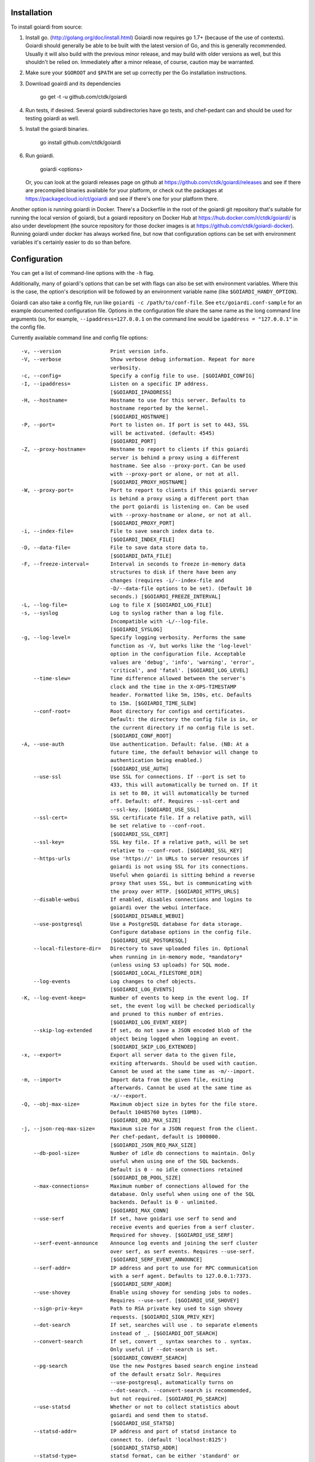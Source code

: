 .. _installation:

Installation
============

To install goiardi from source:

1. Install go. (http://golang.org/doc/install.html) Goiardi now requires go 1.7+ (because of the use of contexts). Goiardi should generally be able to be built with the latest version of Go, and this is generally recommended. Usually it will also build with the previous minor release, and may build with older versions as well, but this shouldn't be relied on. Immediately after a minor release, of course, caution may be warranted.

2. Make sure your ``$GOROOT`` and ``$PATH`` are set up correctly per the Go installation instructions.

3. Download goairdi and its dependencies

    go get -t -u github.com/ctdk/goiardi

4. Run tests, if desired. Several goiardi subdirectories have go tests, and chef-pedant can and should be used for testing goiardi as well.

5. Install the goiardi binaries.

    go install github.com/ctdk/goiardi

6. Run goiardi.

    goiardi <options>

   Or, you can look at the goiardi releases page on github at https://github.com/ctdk/goiardi/releases and see if there are precompiled binaries available for your platform, or check out the packages at https://packagecloud.io/ct/goiardi and see if there's one for your platform there. 

Another option is running goiardi in Docker. There's a Dockerfile in the root of the goiardi git repository that's suitable for running the local version of goiardi, but a goiardi repository on Docker Hub at https://hub.docker.com/r/ctdk/goiardi/ is also under development (the source repository for those docker images is at https://github.com/ctdk/goiardi-docker). Running goiardi under docker has always worked fine, but now that configuration options can be set with environment variables it's certainly easier to do so than before.

Configuration
=============

You can get a list of command-line options with the ``-h`` flag.

Additionally, many of goiardi's options that can be set with flags can also be set with environment variables. Where this is the case, the option's description will be followed by an environment variable name (like ``$GOIARDI_HANDY_OPTION``).

Goiardi can also take a config file, run like ``goiardi -c /path/to/conf-file``. See ``etc/goiardi.conf-sample`` for an example documented configuration file. Options in the configuration file share the same name as the long command line arguments (so, for example, ``--ipaddress=127.0.0.1`` on the command line would be ``ipaddress = "127.0.0.1"`` in the config file.

Currently available command line and config file options::

  -v, --version                Print version info.
  -V, --verbose                Show verbose debug information. Repeat for more
                               verbosity.
  -c, --config=                Specify a config file to use. [$GOIARDI_CONFIG]
  -I, --ipaddress=             Listen on a specific IP address.
                               [$GOIARDI_IPADDRESS]
  -H, --hostname=              Hostname to use for this server. Defaults to
                               hostname reported by the kernel.
                               [$GOIARDI_HOSTNAME]
  -P, --port=                  Port to listen on. If port is set to 443, SSL
                               will be activated. (default: 4545)
                               [$GOIARDI_PORT]
  -Z, --proxy-hostname=        Hostname to report to clients if this goiardi
                               server is behind a proxy using a different
                               hostname. See also --proxy-port. Can be used
                               with --proxy-port or alone, or not at all.
                               [$GOIARDI_PROXY_HOSTNAME]
  -W, --proxy-port=            Port to report to clients if this goiardi server
                               is behind a proxy using a different port than
                               the port goiardi is listening on. Can be used
                               with --proxy-hostname or alone, or not at all.
                               [$GOIARDI_PROXY_PORT]
  -i, --index-file=            File to save search index data to.
                               [$GOIARDI_INDEX_FILE]
  -D, --data-file=             File to save data store data to.
                               [$GOIARDI_DATA_FILE]
  -F, --freeze-interval=       Interval in seconds to freeze in-memory data
                               structures to disk if there have been any
                               changes (requires -i/--index-file and
                               -D/--data-file options to be set). (Default 10
                               seconds.) [$GOIARDI_FREEZE_INTERVAL]
  -L, --log-file=              Log to file X [$GOIARDI_LOG_FILE]
  -s, --syslog                 Log to syslog rather than a log file.
                               Incompatible with -L/--log-file.
                               [$GOIARDI_SYSLOG]
  -g, --log-level=             Specify logging verbosity. Performs the same
                               function as -V, but works like the 'log-level'
                               option in the configuration file. Acceptable
                               values are 'debug', 'info', 'warning', 'error',
                               'critical', and 'fatal'. [$GOIARDI_LOG_LEVEL]
      --time-slew=             Time difference allowed between the server's
                               clock and the time in the X-OPS-TIMESTAMP
                               header. Formatted like 5m, 150s, etc. Defaults
                               to 15m. [$GOIARDI_TIME_SLEW]
      --conf-root=             Root directory for configs and certificates.
                               Default: the directory the config file is in, or
                               the current directory if no config file is set.
                               [$GOIARDI_CONF_ROOT]
  -A, --use-auth               Use authentication. Default: false. (NB: At a
                               future time, the default behavior will change to
                               authentication being enabled.)
                               [$GOIARDI_USE_AUTH]
      --use-ssl                Use SSL for connections. If --port is set to
                               433, this will automatically be turned on. If it
                               is set to 80, it will automatically be turned
                               off. Default: off. Requires --ssl-cert and
                               --ssl-key. [$GOIARDI_USE_SSL]
      --ssl-cert=              SSL certificate file. If a relative path, will
                               be set relative to --conf-root.
                               [$GOIARDI_SSL_CERT]
      --ssl-key=               SSL key file. If a relative path, will be set
                               relative to --conf-root. [$GOIARDI_SSL_KEY]
      --https-urls             Use 'https://' in URLs to server resources if
                               goiardi is not using SSL for its connections.
                               Useful when goiardi is sitting behind a reverse
                               proxy that uses SSL, but is communicating with
                               the proxy over HTTP. [$GOIARDI_HTTPS_URLS]
      --disable-webui          If enabled, disables connections and logins to
                               goiardi over the webui interface.
                               [$GOIARDI_DISABLE_WEBUI]
      --use-postgresql         Use a PostgreSQL database for data storage.
                               Configure database options in the config file.
                               [$GOIARDI_USE_POSTGRESQL]
      --local-filestore-dir=   Directory to save uploaded files in. Optional
                               when running in in-memory mode, *mandatory*
                               (unless using S3 uploads) for SQL mode.
                               [$GOIARDI_LOCAL_FILESTORE_DIR]
      --log-events             Log changes to chef objects.
                               [$GOIARDI_LOG_EVENTS]
  -K, --log-event-keep=        Number of events to keep in the event log. If
                               set, the event log will be checked periodically
                               and pruned to this number of entries.
                               [$GOIARDI_LOG_EVENT_KEEP]
      --skip-log-extended      If set, do not save a JSON encoded blob of the
                               object being logged when logging an event.
                               [$GOIARDI_SKIP_LOG_EXTENDED]
  -x, --export=                Export all server data to the given file,
                               exiting afterwards. Should be used with caution.
                               Cannot be used at the same time as -m/--import.
  -m, --import=                Import data from the given file, exiting
                               afterwards. Cannot be used at the same time as
                               -x/--export.
  -Q, --obj-max-size=          Maximum object size in bytes for the file store.
                               Default 10485760 bytes (10MB).
                               [$GOIARDI_OBJ_MAX_SIZE]
  -j, --json-req-max-size=     Maximum size for a JSON request from the client.
                               Per chef-pedant, default is 1000000.
                               [$GOIARDI_JSON_REQ_MAX_SIZE]
      --db-pool-size=          Number of idle db connections to maintain. Only
                               useful when using one of the SQL backends.
                               Default is 0 - no idle connections retained
                               [$GOIARDI_DB_POOL_SIZE]
      --max-connections=       Maximum number of connections allowed for the
                               database. Only useful when using one of the SQL
                               backends. Default is 0 - unlimited.
                               [$GOIARDI_MAX_CONN]
      --use-serf               If set, have goidari use serf to send and
                               receive events and queries from a serf cluster.
                               Required for shovey. [$GOIARDI_USE_SERF]
      --serf-event-announce    Announce log events and joining the serf cluster
                               over serf, as serf events. Requires --use-serf.
                               [$GOIARDI_SERF_EVENT_ANNOUNCE]
      --serf-addr=             IP address and port to use for RPC communication
                               with a serf agent. Defaults to 127.0.0.1:7373.
                               [$GOIARDI_SERF_ADDR]
      --use-shovey             Enable using shovey for sending jobs to nodes.
                               Requires --use-serf. [$GOIARDI_USE_SHOVEY]
      --sign-priv-key=         Path to RSA private key used to sign shovey
                               requests. [$GOIARDI_SIGN_PRIV_KEY]
      --dot-search             If set, searches will use . to separate elements
                               instead of _. [$GOIARDI_DOT_SEARCH]
      --convert-search         If set, convert _ syntax searches to . syntax.
                               Only useful if --dot-search is set.
                               [$GOIARDI_CONVERT_SEARCH]
      --pg-search              Use the new Postgres based search engine instead
                               of the default ersatz Solr. Requires
                               --use-postgresql, automatically turns on
                               --dot-search. --convert-search is recommended,
                               but not required. [$GOIARDI_PG_SEARCH]
      --use-statsd             Whether or not to collect statistics about
                               goiardi and send them to statsd.
                               [$GOIARDI_USE_STATSD]
      --statsd-addr=           IP address and port of statsd instance to
                               connect to. (default 'localhost:8125')
                               [$GOIARDI_STATSD_ADDR]
      --statsd-type=           statsd format, can be either 'standard' or
                               'datadog' (default 'standard')
                               [$GOIARDI_STATSD_TYPE]
      --statsd-instance=       Statsd instance name to use for this server.
                               Defaults to the server's hostname, with '.'
                               replaced by '_'. [$GOIARDI_STATSD_INSTANCE]
      --use-s3-upload          Store cookbook files in S3 rather than locally
                               in memory or on disk. This or
                               --local-filestore-dir must be set in SQL mode.
                               Cannot be used with in-memory mode.
                               [$GOIARDI_USE_S3_UPLOAD]
      --aws-region=            AWS region to use S3 uploads.
                               [$GOIARDI_AWS_REGION]
      --s3-bucket=             The name of the S3 bucket storing the files.
                               [$GOIARDI_S3_BUCKET]
      --aws-disable-ssl        Set to disable SSL for the endpoint. Mostly
                               useful just for testing.
                               [$GOIARDI_AWS_DISABLE_SSL]
      --s3-endpoint=           Set a different endpoint than the default
                               s3.amazonaws.com. Mostly useful for testing with
                               a fake S3 service, or if using an S3-compatible
                               service. [$GOIARDI_S3_ENDPOINT]
      --s3-file-period=        Length of time, in minutes, to allow files to be
                               saved to or retrieved from S3 by the client.
                               Defaults to 15 minutes. [$GOIARDI_S3_FILE_PERIOD]
      --use-external-secrets   Use an external service to store secrets
                               (currently user/client public keys). Currently
                               only vault is supported.
                               [$GOIARDI_USE_EXTERNAL_SECRETS]
      --vault-addr=            Specify address of vault server (i.e.
                               https://127.0.0.1:8200). Defaults to the value
                               of VAULT_ADDR.
      --vault-shovey-key=      Specify a path in vault holding shovey's private
                               key. The key must be put in vault as
                               'privateKey=<contents>'.
                               [$GOIARDI_VAULT_SHOVEY_KEY]
  -T, --index-val-trim=        Trim values indexed for chef search to this many
                               characters (keys are untouched). If set < 0,
                               trimming is disabled. The default is 150
                               characters. [$GOIARDI_INDEX_VAL_TRIM]
  -y, --pprof-whitelist=       Address to allow to access /debug/pprof (in
                               addition to localhost). Specify multiple times
                               to allow more addresses.
                               [$GOIARDI_PPROF_WHITELIST]
      --purge-reports-after=   Time to purge old reports after, given in golang
                               duration format (e.g. "720h"). Default is not to
                               purge them at all. [$GOIARDI_PURGE_REPORTS_AFTER]
      --purge-status-after=    Time to purge old node statuses after, given in
                               golang duration format (e.g. "720h"). Default is
                               not to purge them at all.
                               [$GOIARDI_PURGE_STATUS_AFTER]
      --purge-sandboxes-after= Time to purge old reports after, given in golang
                               duration format (e.g. "720h"). Default is to
                               purge them after one week. Set this to '0s' to
                               disable sandbox purging.
                               [$GOIARDI_PURGE_SANDBOXES_AFTER]
      --policy-root=           Root directory to store policy definitions in.
                               [$GOIARDI_POLICY_ROOT]
      --policy-logging         Print detailed information about ACL policies to
                               standard output for debugging. Warning: produces
                               a lot of output. [$GOIARDI_POLICY_LOGGING]

PostgreSQL connection options (requires --use-postgresql):
      --postgresql-username=   PostgreSQL user name
                               [$GOIARDI_POSTGRESQL_USERNAME]
      --postgresql-password=   PostgreSQL password
                               [$GOIARDI_POSTGRESQL_PASSWORD]
      --postgresql-host=       PostgreSQL IP host, hostname, or path to a
                               socket [$GOIARDI_POSTGRESQL_HOST]
      --postgresql-port=       PostgreSQL TCP port [$GOIARDI_POSTGRESQL_PORT]
      --postgresql-dbname=     PostgreSQL database name
                               [$GOIARDI_POSTGRESQL_DBNAME]
      --postgresql-ssl-mode=   PostgreSQL SSL mode ('enable' or 'disable')
                               [$GOIARDI_POSTGRESQL_SSL_MODE]

**NB:** If goiardi has been compiled with the ``novault`` build tag, the help output will be missing ``--use-external-secrets``, ``--vault-addr``, and ``--vault-shovey-key``.

Options specified on the command line override options in the config file. Options specified via the command line override options in the config file, but are themselves overridden by command line flags.

For more documentation on Chef, see http://docs.chef.io.

Binaries and Packages
=====================

There are other options for installing goiardi, in case you don't want to build it from scratch. Binaries for several platforms are provided with each release, and there are .debs available as well at https://packagecloud.io/ct/goiardi. At the moment packages are being built for Debian wheezy and later, Ubuntu 14.04 and later current and upcoming releases, raspbian (which is under the Debian versions) for various Raspberry Pi computers, and CentOS 6 and 7. Packages for other platforms may happen down the road. As of this writing, debs for goiardi 0.11.2 can be `found in Debian stretch (a.k.a stable) <https://packages.qa.debian.org/g/goiardi.html>`_. More current versions of goiardi can be found in Debian's ``testing`` and ``unstable`` branches as well as in Ubuntu's ``universe`` repository since "Zesty Zapus".

**NB:** `wheezy` is currently (as of this writing) supported by the `Debian LTS <https://wiki.debian.org/LTS>`_ project. Sometime after that ends, which is scheduled for May 31st, 2018, it'll be dropped from the packagecloud.io builds and the supporting files removed from the repository.

There is also a `homebrew tap <https://github.com/ctdk/homebrew-ctdk>`_ that includes goiardi now, for folks running Mac OS X and using homebrew.
